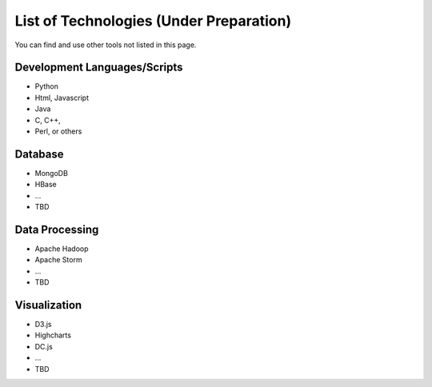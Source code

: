 .. _ref-class-lesson-list-tech:

List of Technologies (Under Preparation)
===============================================================================

You can find and use other tools not listed in this page.

Development Languages/Scripts
-------------------------------------------------------------------------------

* Python
* Html, Javascript
* Java
* C, C++, 
* Perl, or others

Database
-------------------------------------------------------------------------------

* MongoDB
* HBase
* ...
* TBD

Data Processing
-------------------------------------------------------------------------------

* Apache Hadoop
* Apache Storm
* ...
* TBD

Visualization
-------------------------------------------------------------------------------

* D3.js
* Highcharts
* DC.js
* ...
* TBD
